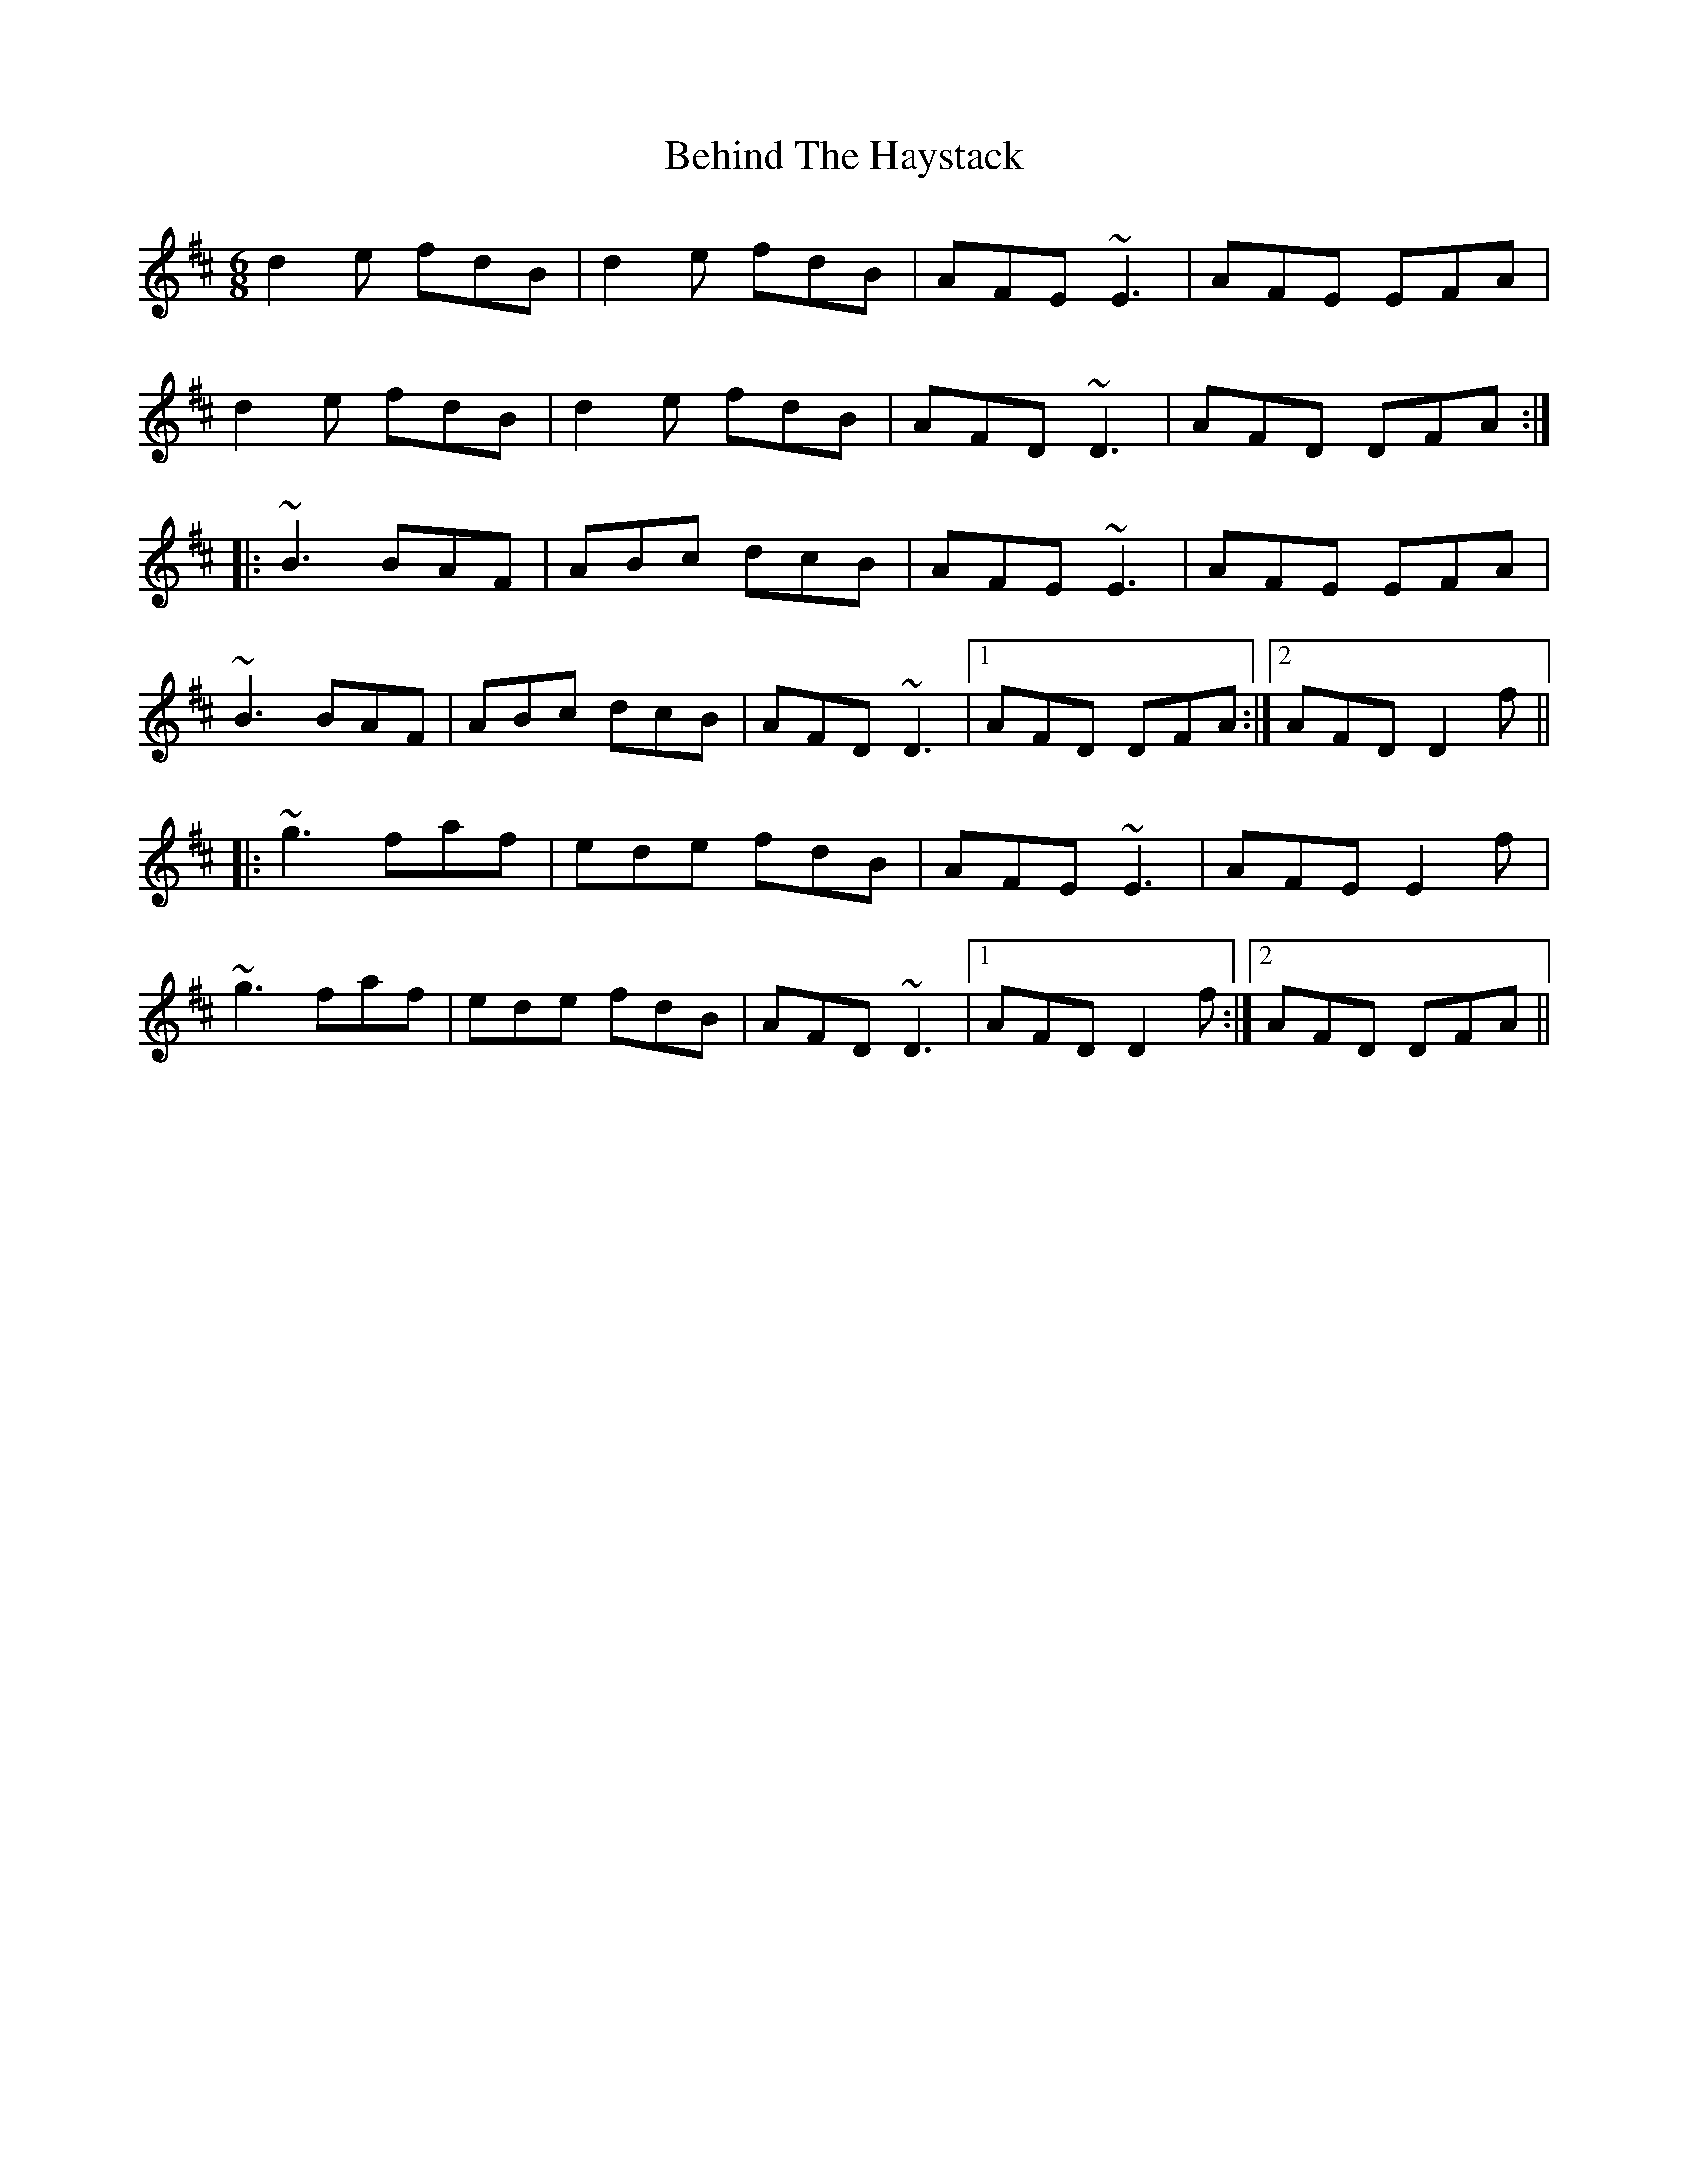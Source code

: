 X: 1
T: Behind The Haystack
Z: stutty
S: https://thesession.org/tunes/358#setting358
R: jig
M: 6/8
L: 1/8
K: Dmaj
d2e fdB|d2e fdB|AFE ~E3|AFE EFA|
d2e fdB|d2e fdB|AFD ~D3|AFD DFA:|
|:~B3 BAF|ABc dcB|AFE ~E3|AFE EFA|
~B3 BAF|ABc dcB|AFD ~D3|1 AFD DFA:|2 AFD D2f||
|:~g3 faf|ede fdB|AFE ~E3|AFE E2f|
~g3 faf|ede fdB|AFD ~D3|1 AFD D2f:|2 AFD DFA||

